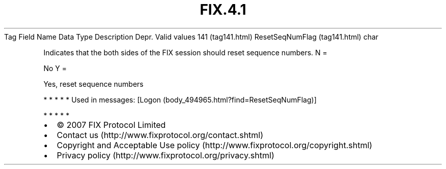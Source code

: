 .TH FIX.4.1 "" "" "Tag #141"
Tag
Field Name
Data Type
Description
Depr.
Valid values
141 (tag141.html)
ResetSeqNumFlag (tag141.html)
char
.PP
Indicates that the both sides of the FIX session should reset
sequence numbers.
N
=
.PP
No
Y
=
.PP
Yes, reset sequence numbers
.PP
   *   *   *   *   *
Used in messages:
[Logon (body_494965.html?find=ResetSeqNumFlag)]
.PP
   *   *   *   *   *
.PP
.PP
.IP \[bu] 2
© 2007 FIX Protocol Limited
.IP \[bu] 2
Contact us (http://www.fixprotocol.org/contact.shtml)
.IP \[bu] 2
Copyright and Acceptable Use policy (http://www.fixprotocol.org/copyright.shtml)
.IP \[bu] 2
Privacy policy (http://www.fixprotocol.org/privacy.shtml)
